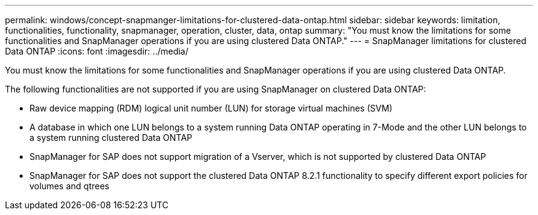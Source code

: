 ---
permalink: windows/concept-snapmanger-limitations-for-clustered-data-ontap.html
sidebar: sidebar
keywords: limitation, functionalities, functionality, snapmanager, operation, cluster, data, ontap
summary: "You must know the limitations for some functionalities and SnapManager operations if you are using clustered Data ONTAP."
---
= SnapManager limitations for clustered Data ONTAP
:icons: font
:imagesdir: ../media/

[.lead]
You must know the limitations for some functionalities and SnapManager operations if you are using clustered Data ONTAP.

The following functionalities are not supported if you are using SnapManager on clustered Data ONTAP:

* Raw device mapping (RDM) logical unit number (LUN) for storage virtual machines (SVM)
* A database in which one LUN belongs to a system running Data ONTAP operating in 7-Mode and the other LUN belongs to a system running clustered Data ONTAP
* SnapManager for SAP does not support migration of a Vserver, which is not supported by clustered Data ONTAP
* SnapManager for SAP does not support the clustered Data ONTAP 8.2.1 functionality to specify different export policies for volumes and qtrees
